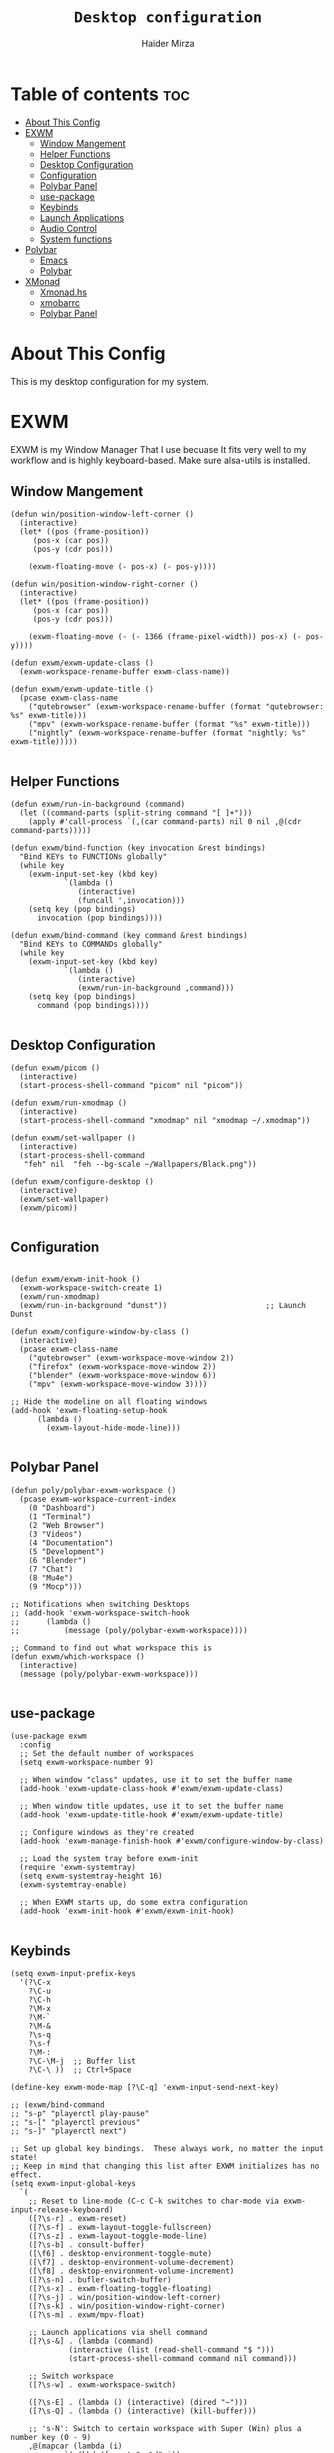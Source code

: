 #+TITLE: =Desktop configuration=
#+PROPERTY: header-args:elisp :tangle /home/haider/.emacs.d/desktop.el
#+PROPERTY: header-args:conf :tangle /home/haider/.config/polybar/config
#+AUTHOR: Haider Mirza
* Table of contents :toc:
- [[#about-this-config][About This Config]]
- [[#exwm][EXWM]]
  - [[#window-mangement][Window Mangement]]
  - [[#helper-functions][Helper Functions]]
  - [[#desktop-configuration][Desktop Configuration]]
  - [[#configuration][Configuration]]
  - [[#polybar-panel][Polybar Panel]]
  - [[#use-package][use-package]]
  - [[#keybinds][Keybinds]]
  - [[#launch-applications][Launch Applications]]
  - [[#audio-control][Audio Control]]
  - [[#system-functions][System functions]]
- [[#polybar][Polybar]]
  - [[#emacs][Emacs]]
  - [[#polybar-1][Polybar]]
- [[#xmonad][XMonad]]
  - [[#xmonadhs][Xmonad.hs]]
  - [[#xmobarrc][xmobarrc]]
  - [[#polybar-panel-1][Polybar Panel]]

* About This Config
  This is my desktop configuration for my system.
* EXWM
  EXWM is my Window Manager That I use becuase It fits very well to my workflow and is highly keyboard-based. 
  Make sure alsa-utils is installed.
** Window Mangement
#+BEGIN_SRC elisp
  (defun win/position-window-left-corner ()
    (interactive)
    (let* ((pos (frame-position))
	   (pos-x (car pos))
	   (pos-y (cdr pos)))

      (exwm-floating-move (- pos-x) (- pos-y))))

  (defun win/position-window-right-corner ()
    (interactive)
    (let* ((pos (frame-position))
	   (pos-x (car pos))
	   (pos-y (cdr pos)))

      (exwm-floating-move (- (- 1366 (frame-pixel-width)) pos-x) (- pos-y))))

  (defun exwm/exwm-update-class ()
    (exwm-workspace-rename-buffer exwm-class-name))

  (defun exwm/exwm-update-title ()
    (pcase exwm-class-name
      ("qutebrowser" (exwm-workspace-rename-buffer (format "qutebrowser: %s" exwm-title)))
      ("mpv" (exwm-workspace-rename-buffer (format "%s" exwm-title)))
      ("nightly" (exwm-workspace-rename-buffer (format "nightly: %s" exwm-title)))))

#+END_SRC 
  
** Helper Functions
#+BEGIN_SRC elisp
  (defun exwm/run-in-background (command)
    (let ((command-parts (split-string command "[ ]+")))
      (apply #'call-process `(,(car command-parts) nil 0 nil ,@(cdr command-parts)))))

  (defun exwm/bind-function (key invocation &rest bindings)
    "Bind KEYs to FUNCTIONs globally"
    (while key
      (exwm-input-set-key (kbd key)
			  `(lambda ()
			     (interactive)
			     (funcall ',invocation)))
      (setq key (pop bindings)
	    invocation (pop bindings))))

  (defun exwm/bind-command (key command &rest bindings)
    "Bind KEYs to COMMANDs globally"
    (while key
      (exwm-input-set-key (kbd key)
			  `(lambda ()
			     (interactive)
			     (exwm/run-in-background ,command)))
      (setq key (pop bindings)
	    command (pop bindings))))

#+END_SRC
** Desktop Configuration
   
#+BEGIN_SRC elisp
  (defun exwm/picom ()
    (interactive)
    (start-process-shell-command "picom" nil "picom"))

  (defun exwm/run-xmodmap ()
    (interactive)
    (start-process-shell-command "xmodmap" nil "xmodmap ~/.xmodmap"))

  (defun exwm/set-wallpaper ()
    (interactive)
    (start-process-shell-command
     "feh" nil  "feh --bg-scale ~/Wallpapers/Black.png"))

  (defun exwm/configure-desktop ()
    (interactive)
    (exwm/set-wallpaper)
    (exwm/picom))

#+END_SRC
** Configuration
   
#+BEGIN_SRC elisp

  (defun exwm/exwm-init-hook ()
    (exwm-workspace-switch-create 1)
    (exwm/run-xmodmap)
    (exwm/run-in-background "dunst"))                      ;; Launch Dunst

  (defun exwm/configure-window-by-class ()
    (interactive)
    (pcase exwm-class-name
      ("qutebrowser" (exwm-workspace-move-window 2))
      ("firefox" (exwm-workspace-move-window 2))
      ("blender" (exwm-workspace-move-window 6))
      ("mpv" (exwm-workspace-move-window 3))))

  ;; Hide the modeline on all floating windows
  (add-hook 'exwm-floating-setup-hook
	    (lambda ()
	      (exwm-layout-hide-mode-line)))

#+END_SRC
** Polybar Panel
#+BEGIN_SRC elisp
  (defun poly/polybar-exwm-workspace ()
    (pcase exwm-workspace-current-index
      (0 "Dashboard")
      (1 "Terminal")
      (2 "Web Browser")
      (3 "Videos")
      (4 "Documentation")
      (5 "Development")
      (6 "Blender")
      (7 "Chat")
      (8 "Mu4e")
      (9 "Mocp")))

  ;; Notifications when switching Desktops 
  ;; (add-hook 'exwm-workspace-switch-hook
  ;; 	  (lambda ()
  ;; 	      (message (poly/polybar-exwm-workspace))))

  ;; Command to find out what workspace this is
  (defun exwm/which-workspace ()
    (interactive)
    (message (poly/polybar-exwm-workspace)))

#+END_SRC
** use-package
#+BEGIN_SRC elisp
  (use-package exwm
    :config
    ;; Set the default number of workspaces
    (setq exwm-workspace-number 9)

    ;; When window "class" updates, use it to set the buffer name
    (add-hook 'exwm-update-class-hook #'exwm/exwm-update-class)

    ;; When window title updates, use it to set the buffer name
    (add-hook 'exwm-update-title-hook #'exwm/exwm-update-title)

    ;; Configure windows as they're created
    (add-hook 'exwm-manage-finish-hook #'exwm/configure-window-by-class)

    ;; Load the system tray before exwm-init
    (require 'exwm-systemtray)
    (setq exwm-systemtray-height 16)
    (exwm-systemtray-enable)

    ;; When EXWM starts up, do some extra configuration
    (add-hook 'exwm-init-hook #'exwm/exwm-init-hook)

#+END_SRC
** Keybinds
#+BEGIN_SRC elisp
  (setq exwm-input-prefix-keys
	'(?\C-x
	  ?\C-u
	  ?\C-h
	  ?\M-x
	  ?\M-`
	  ?\M-&
	  ?\s-q
	  ?\s-f
	  ?\M-:
	  ?\C-\M-j  ;; Buffer list
	  ?\C-\ ))  ;; Ctrl+Space

  (define-key exwm-mode-map [?\C-q] 'exwm-input-send-next-key)

  ;; (exwm/bind-command
  ;; "s-p" "playerctl play-pause"
  ;; "s-[" "playerctl previous"
  ;; "s-]" "playerctl next")

  ;; Set up global key bindings.  These always work, no matter the input state!
  ;; Keep in mind that changing this list after EXWM initializes has no effect.
  (setq exwm-input-global-keys
	`(
	  ;; Reset to line-mode (C-c C-k switches to char-mode via exwm-input-release-keyboard)
	  ([?\s-r] . exwm-reset)
	  ([?\s-f] . exwm-layout-toggle-fullscreen)
	  ([?\s-z] . exwm-layout-toggle-mode-line)
	  ([?\s-b] . consult-buffer)
	  ([\f6] . desktop-environment-toggle-mute)
	  ([\f7] . desktop-environment-volume-decrement)
	  ([\f8] . desktop-environment-volume-increment)
	  ([?\s-n] . bufler-switch-buffer)
	  ([?\s-x] . exwm-floating-toggle-floating)
	  ([?\s-j] . win/position-window-left-corner)
	  ([?\s-k] . win/position-window-right-corner)
	  ([?\s-m] . exwm/mpv-float)

	  ;; Launch applications via shell command
	  ([?\s-&] . (lambda (command)
		       (interactive (list (read-shell-command "$ ")))
		       (start-process-shell-command command nil command)))

	  ;; Switch workspace
	  ([?\s-w] . exwm-workspace-switch)

	  ([?\s-E] . (lambda () (interactive) (dired "~")))
	  ([?\s-Q] . (lambda () (interactive) (kill-buffer)))

	  ;; 's-N': Switch to certain workspace with Super (Win) plus a number key (0 - 9)
	  ,@(mapcar (lambda (i)
		      `(,(kbd (format "s-%d" i)) .
			(lambda ()
			  (interactive)
			  (exwm-workspace-switch-create ,i))))
		    (number-sequence 0 9))))

  (exwm-enable))

#+END_SRC

** Launch Applications
#+BEGIN_SRC elisp
      (defun exwm/run-qute ()
	(interactive)
	(exwm/run-in-background "qutebrowser --qt-flag disable-seccomp-filter-sandbox")
	(message "Launching Qutebrowser")
	(exwm-workspace-switch-create 2))

      (defun exwm/run-icecat ()
	(exwm/run-in-background "icecat")
	(message "Launching icecat")
	(exwm-workspace-switch-create 2))

      (defun exwm/run-alacritty ()
	(exwm/run-in-background "alacritty")
	(message "Launching Alacritty"))

      (defun exwm/run-mocp ()
	(exwm/run-in-background "alacritty -e mocp")
	(message "Launching Mocp")
	(exwm-workspace-switch-create 9))

      (defun exwm/run-mpv ()
	(exwm/run-in-background "mpv")
	(message "Launching MPV")
	(exwm-workspace-switch-create 3))

      (defun exwm/mpv-float ()
	(interactive)
	(exwm-floating-toggle-floating)
	(exwm-layout-toggle-mode-line)
	(exwm-layout-shrink-window 500)
	(exwm-layout-shrink-window-horizontally 960))

      (defun exwm/run-blen ()
	(exwm/run-in-background "blender")
	(message "Launching Blender")
	(exwm-workspace-switch-create 6))

      (defun exwm/run-snip ()
	(exwm/run-in-background "ksnip")
	(message "Launching Ksnip"))

      (defun exwm/run-slock ()
	(interactive)
	(start-process-shell-command "slock" nil "slock"))

      (exwm/bind-function
       "M-s-b" 'exwm/run-qute
       "M-s-f" 'exwm/run-icecat
       "M-s-m" 'exwm/run-mocp
       "s-t" 'exwm/run-alacritty
       "M-s-v" 'exwm/run-mpv
       "C-s-b" 'exwm/run-blen
       "s-l" 'exwm/run-slock
       "s-s" 'exwm/run-snip
       "s-q" 'kill-buffer)

  (use-package app-launcher
    :straight '(app-launcher :host github :repo "SebastienWae/app-launcher"))

    (global-set-key (kbd "s-SPC") 'app-launcher-run-app)

#+END_SRC
** Audio Control
#+BEGIN_SRC elisp
#+END_SRC
** System functions
#+BEGIN_SRC elisp
  (defun shutdown ()
    (interactive)
    (shell-command (concat "echo " (shell-quote-argument (read-passwd "Password: "))
			   " | sudo -S shutdown")))

  (defun reboot ()
    (interactive)
    (shell-command (concat "echo " (shell-quote-argument (read-passwd "Password: "))
			   " | sudo -S reboot")))
#+END_SRC
* Polybar
** Emacs 
   Custom Polybar code for control in Emacs.
#+BEGIN_SRC elisp
  (defvar poly/polybar-process nil
    "Holds the process of the running Polybar instance, if any")

  (defun poly/kill-panel ()
    (interactive)
    (when poly/polybar-process
      (ignore-errors
	(kill-process poly/polybar-process)))
    (setq poly/polybar-process nil))

  (defun poly/start-panel ()
    (interactive)
    (poly/kill-panel)
    (setq poly/polybar-process (start-process-shell-command "polybar" nil "polybar panel")))

  (defun poly/send-polybar-hook (module-name hook-index)
    (start-process-shell-command "polybar-msg" nil (format "polybar-msg hook %s %s" module-name hook-index)))

  (defun poly/send-polybar-exwm-workspace ()
    (poly/send-polybar-hook "exwm-workspace" 1))

  ;; Update panel indicator when workspace changes
  (add-hook 'exwm-workspace-switch-hook #'poly/send-polybar-exwm-workspace)

 #+END_SRC
** Polybar
   My Polybar config
   
#+BEGIN_SRC conf

; Docs: https://github.com/polybar/polybar
;==========================================================

[settings]
screenchange-reload = true

[global/wm]
margin-top = 0
margin-bottom = 0

[colors]
background = #1D2026
background-alt = #282C34
foreground = #A6Accd
foreground-alt = #555
primary = #ffb52a
secondary = #e60053
alert = #bd2c40
underline-1 = #51AFEF

[bar/panel]
width = 100%
height = 17
offset-x = 0
offset-y = 0
fixed-center = true
enable-ipc = true

background = ${colors.background}
foreground = ${colors.foreground}

line-size = 2
line-color = #f00

border-size = 0
border-color = #00000000

padding-top = 5
padding-left = 1
padding-right = 1

module-margin-left = 5

font-0 = "Cantarell:size=8:weight=bold;2"
font-1 = "Font Awesome:size=6;2"
font-2 = "Material Icons:size=9;5"
font-3 = "Fira Mono:size=5;-3"

modules-left = exwm-workspace title
modules-right = cpu memory date

tray-position = right
tray-padding = 2
tray-maxsize = 28

cursor-click = pointer
cursor-scroll = ns-resize

[module/exwm-workspace]
type = custom/ipc
hook-0 = emacsclient -e "(poly/polybar-exwm-workspace)" | sed -e 's/^"//' -e 's/"$//'
initial = 1
format-underline = ${colors.underline-1}
format-padding = 1

[module/cpu]
type = internal/cpu
interval = 2
format = <label>
format-underline = ${colors.underline-1}
click-left = emacsclient -e "(proced)"
label = CPU %percentage%%

[module/memory]
type = internal/memory
interval = 3
format = <bar-used>
bar-used-indicator =
bar-used-width = 30
bar-used-foreground-0 = #55aa55
bar-used-foreground-1 = #557755
bar-used-foreground-2 = #f5a70a
bar-used-foreground-3 = #ff5555
bar-used-fill = ▐
bar-used-empty = ▐
format-underline = ${colors.underline-1}
bar-used-empty-foreground = #444444

[module/date]
type = internal/date
interval = 1
date = "%A %B %d %Y"
time = %l:%M:%S %p
format-prefix-foreground = ${colors.foreground-alt}
format-underline = ${colors.underline-1}
label = %date% %time%

[module/title]
type = internal/xwindow
format = <label>
format-foreground = #98BE65
format-padding = 4
label = %title%
label-empty = Empty
label-empty-foreground = #707880
   #+END_SRC
* XMonad
** Xmonad.hs
   This is a alternative desktop environment I had used previous to EXWM.
   This was a edited version of Distrotube's desktop environment.
 #+BEGIN_SRC haskell
   -- Base
   import XMonad
   import System.Directory
   import System.IO (hPutStrLn)
   import System.Exit (exitSuccess)
   import qualified XMonad.StackSet as W

       -- Actions
   import XMonad.Actions.CopyWindow (kill1)
   import XMonad.Actions.CycleWS (Direction1D(..), moveTo, shiftTo, WSType(..), nextScreen, prevScreen)
   import XMonad.Actions.GridSelect
   import XMonad.Actions.MouseResize
   import XMonad.Actions.Promote
   import XMonad.Actions.RotSlaves (rotSlavesDown, rotAllDown)
   import XMonad.Actions.WindowGo (runOrRaise)
   import XMonad.Actions.WithAll (sinkAll, killAll)
   import qualified XMonad.Actions.Search as S

       -- Data
   import Data.Char (isSpace, toUpper)
   import Data.Maybe (fromJust)
   import Data.Monoid
   import Data.Maybe (isJust)
   import Data.Tree
   import qualified Data.Map as M

       -- Hooks
   import XMonad.Hooks.DynamicLog (dynamicLogWithPP, wrap, xmobarPP, xmobarColor, shorten, PP(..))
   import XMonad.Hooks.EwmhDesktops  -- for some fullscreen events, also for xcomposite in obs.
   import XMonad.Hooks.ManageDocks (avoidStruts, docksEventHook, manageDocks, ToggleStruts(..))
   import XMonad.Hooks.ManageHelpers (isFullscreen, doFullFloat, doCenterFloat)
   import XMonad.Hooks.ServerMode
   import XMonad.Hooks.SetWMName
   import XMonad.Hooks.WorkspaceHistory

       -- Layouts
   import XMonad.Layout.Accordion
   import XMonad.Layout.GridVariants (Grid(Grid))
   import XMonad.Layout.SimplestFloat
   import XMonad.Layout.Spiral
   import XMonad.Layout.ResizableTile
   import XMonad.Layout.Tabbed
   import XMonad.Layout.ThreeColumns

       -- Layouts modifiers
   import XMonad.Layout.LayoutModifier
   import XMonad.Layout.LimitWindows (limitWindows, increaseLimit, decreaseLimit)
   import XMonad.Layout.Magnifier
   import XMonad.Layout.MultiToggle (mkToggle, single, EOT(EOT), (??))
   import XMonad.Layout.MultiToggle.Instances (StdTransformers(NBFULL, MIRROR, NOBORDERS))
   import XMonad.Layout.NoBorders
   import XMonad.Layout.Renamed
   import XMonad.Layout.ShowWName
   import XMonad.Layout.Simplest
   import XMonad.Layout.Spacing
   import XMonad.Layout.SubLayouts
   import XMonad.Layout.WindowArranger (windowArrange, WindowArrangerMsg(..))
   import XMonad.Layout.WindowNavigation
   import qualified XMonad.Layout.ToggleLayouts as T (toggleLayouts, ToggleLayout(Toggle))
   import qualified XMonad.Layout.MultiToggle as MT (Toggle(..))

      -- Utilities
   import XMonad.Util.Dmenu
   import XMonad.Util.EZConfig (additionalKeysP)
   import XMonad.Util.NamedScratchpad
   import XMonad.Util.Run (runProcessWithInput, safeSpawn, spawnPipe)
   import XMonad.Util.SpawnOnce

   myFont :: String
   myFont = "xft:SauceCodePro Nerd Font Mono:regular:size=9:antialias=true:hinting=true"

   myModMask :: KeyMask
   myModMask = mod4Mask        -- Sets modkey to super/windows key

   myTerminal :: String
     myTerminal = "alacritty"    -- Sets default terminal

   myAppdir :: String
   myAppdir = "~/Appimages/"    -- Directory of Appimages

   myBrowser :: String
   myBrowser = "qutebrowser "  -- Sets qutebrowser as browser

   myFileManager :: String
   myFileManager = "pcmanfm"  -- Sets pcmanfm as file manager

   myEmacs :: String
   myEmacs = "emacsclient -c -a 'emacs' "  -- Makes emacs keybindings easier to type

   myEditor :: String
   myEditor = "emacsclient -c -a 'emacs' "  -- Sets emacs as editor
   -- myEditor = myTerminal ++ " -e vim "    -- Sets vim as editor

   myBorderWidth :: Dimension
   myBorderWidth = 2           -- Sets border width for windows

   myNormColor :: String
   myNormColor   = "#282c34"   -- Border color of normal windows

   myFocusColor :: String
   myFocusColor  = "#46d9ff"   -- Border color of focused windows

   windowCount :: X (Maybe String)
   windowCount = gets $ Just . show . length . W.integrate' . W.stack . W.workspace . W.current . windowset

   myStartupHook :: X ()
   myStartupHook = do
       spawnOnce "lxsession &"
       -- spawnOnce "picom &"
       spawnOnce "dunst &"
       -- spawnOnce "nm-applet &"
       spawnOnce "volumeicon &"
       spawnOnce "xmodmap ~/.xmodmap"
       spawnOnce "trayer --edge top --align right --widthtype request --padding 6 --SetDockType true --SetPartialStrut true --expand true --monitor 1 --transparent true --alpha 0 --tint 0x282c34  --height 22 &"
       spawnOnce "/usr/bin/emacs --daemon &" -- emacs daemon for the emacsclient
       -- spawnOnce "xargs xwallpaper --stretch < ~/.cache/wall"

       -- spawnOnce "~/.fehbg &"  -- set last saved feh wallpaper
       -- spawnOnce "feh --randomize --bg-fill ~/repos/Wallpapers/*"  -- feh set random wallpaper
       spawnOnce "feh --bg-fill ~/repos/Wallpapers/Main.png"  -- feh set random wallpaper
       -- spawnOnce "nitrogen --restore &"   -- if you prefer nitrogen to feh
       setWMName "LG3D"

   myColorizer :: Window -> Bool -> X (String, String)
   myColorizer = colorRangeFromClassName
		     (0x28,0x2c,0x34) -- lowest inactive bg
		     (0x28,0x2c,0x34) -- highest inactive bg
		     (0xc7,0x92,0xea) -- active bg
		     (0xc0,0xa7,0x9a) -- inactive fg
		     (0x28,0x2c,0x34) -- active fg

   -- gridSelect menu layout
   mygridConfig :: p -> GSConfig Window
   mygridConfig colorizer = (buildDefaultGSConfig myColorizer)
       { gs_cellheight   = 40
       , gs_cellwidth    = 200


       , gs_cellpadding  = 6
       , gs_originFractX = 0.5
       , gs_originFractY = 0.5
       , gs_font         = myFont
       }

   spawnSelected' :: [(String, String)] -> X ()
   spawnSelected' lst = gridselect conf lst >>= flip whenJust spawn
       where conf = def
		      { gs_cellheight   = 40
		      , gs_cellwidth    = 200
		      , gs_cellpadding  = 6
		      , gs_originFractX = 0.5
		      , gs_originFractY = 0.5
		      , gs_font         = myFont
		      }

   myAppGrid = [ ("Lunarclient", "lunarclient")
		    , ("Deadbeef", "deadbeef")
		    , ("Emacs", "emacsclient -c -a emacs")
		    , ("Firefox", "firefox")
		    , ("Gimp", "gimp")
		    , ("Kdenlive", "kdenlive")
		    , ("OBS", "obs")
		    , ("Thunar", "thunar")
		    ]

   myScratchPads :: [NamedScratchpad]
   myScratchPads = [ NS "terminal" spawnTerm findTerm manageTerm
		   , NS "mocp" spawnMocp findMocp manageMocp
		   , NS "calculator" spawnCalc findCalc manageCalc
		   ]
     where
       spawnTerm  = myTerminal ++ " -t scratchpad"
       findTerm   = title =? "scratchpad"
       manageTerm = customFloating $ W.RationalRect l t w h
		  where
		    h = 0.9
		    w = 0.9
		    t = 0.95 -h
		    l = 0.95 -w
       spawnMocp  = myTerminal ++ " -t mocp -e mocp"
       findMocp   = title =? "mocp"
       manageMocp = customFloating $ W.RationalRect l t w h
		  where
		    h = 0.9
		    w = 0.9
		    t = 0.95 -h
		    l = 0.95 -w
       spawnCalc  = "qalculate-gtk"
       findCalc   = className =? "Qalculate-gtk"
       manageCalc = customFloating $ W.RationalRect l t w h
		  where
		    h = 0.5
		    w = 0.4
		    t = 0.75 -h
		    l = 0.70 -w

   --Makes setting the spacingRaw simpler to write. The spacingRaw module adds a configurable amount of space around windows.
   mySpacing :: Integer -> l a -> XMonad.Layout.LayoutModifier.ModifiedLayout Spacing l a
   mySpacing i = spacingRaw False (Border i i i i) True (Border i i i i) True

   -- Below is a variation of the above except no borders are applied
   -- if fewer than two windows. So a single window has no gaps.
   mySpacing' :: Integer -> l a -> XMonad.Layout.LayoutModifier.ModifiedLayout Spacing l a
   mySpacing' i = spacingRaw True (Border i i i i) True (Border i i i i) True

   -- Defining a bunch of layouts, many that I don't use.
   -- limitWindows n sets maximum number of windows displayed for layout.
   -- mySpacing n sets the gap size around the windows.
   tall     = renamed [Replace "tall"]
	      $ smartBorders
	      $ windowNavigation
	      $ addTabs shrinkText myTabTheme
	      $ subLayout [] (smartBorders Simplest)
	      $ limitWindows 12
	      $ mySpacing 8
	      $ ResizableTall 1 (3/100) (1/2) []
   magnify  = renamed [Replace "magnify"]
	      $ smartBorders
	      $ windowNavigation
	      $ addTabs shrinkText myTabTheme
	      $ subLayout [] (smartBorders Simplest)
	      $ magnifier
	      $ limitWindows 12
	      $ mySpacing 8
	      $ ResizableTall 1 (3/100) (1/2) []
   monocle  = renamed [Replace "monocle"]
	      $ smartBorders
	      $ windowNavigation
	      $ addTabs shrinkText myTabTheme
	      $ subLayout [] (smartBorders Simplest)
	      $ limitWindows 20 Full
   floats   = renamed [Replace "floats"]
	      $ smartBorders
	      $ limitWindows 20 simplestFloat
   grid     = renamed [Replace "grid"]
	      $ smartBorders
	      $ windowNavigation
	      $ addTabs shrinkText myTabTheme
	      $ subLayout [] (smartBorders Simplest)
	      $ limitWindows 12
	      $ mySpacing 8
	      $ mkToggle (single MIRROR)
	      $ Grid (16/10)
   spirals  = renamed [Replace "spirals"]
	      $ smartBorders
	      $ windowNavigation
	      $ addTabs shrinkText myTabTheme
	      $ subLayout [] (smartBorders Simplest)
	      $ mySpacing' 8
	      $ spiral (6/7)
   threeCol = renamed [Replace "threeCol"]
	      $ smartBorders
	      $ windowNavigation
	      $ addTabs shrinkText myTabTheme
	      $ subLayout [] (smartBorders Simplest)
	      $ limitWindows 7
	      $ ThreeCol 1 (3/100) (1/2)
   threeRow = renamed [Replace "threeRow"]
	      $ smartBorders
	      $ windowNavigation
	      $ addTabs shrinkText myTabTheme
	      $ subLayout [] (smartBorders Simplest)
	      $ limitWindows 7
	      -- Mirror takes a layout and rotates it by 90 degrees.
	      -- So we are applying Mirror to the ThreeCol layout.
	      $ Mirror
	      $ ThreeCol 1 (3/100) (1/2)
   tabs     = renamed [Replace "tabs"]
	      -- I cannot add spacing to this layout because it will
	      -- add spacing between window and tabs which looks bad.
	      $ tabbed shrinkText myTabTheme
   tallAccordion  = renamed [Replace "tallAccordion"]
	      $ Accordion
   wideAccordion  = renamed [Replace "wideAccordion"]
	      $ Mirror Accordion

   -- setting colors for tabs layout and tabs sublayout.
   myTabTheme = def { fontName            = myFont
		    , activeColor         = "#46d9ff"
		    , inactiveColor       = "#313846"
		    , activeBorderColor   = "#46d9ff"
		    , inactiveBorderColor = "#282c34"
		    , activeTextColor     = "#282c34"
		    , inactiveTextColor   = "#d0d0d0"
		    }

   -- Theme for showWName which prints current workspace when you change workspaces.
   myShowWNameTheme :: SWNConfig
   myShowWNameTheme = def
       { swn_font              = "xft:Ubuntu:bold:size=60"
       , swn_fade              = 1.0
       , swn_bgcolor           = "#1c1f24"
       , swn_color             = "#ffffff"
       }

   -- The layout hook
   myLayoutHook = avoidStruts $ mouseResize $ windowArrange $ T.toggleLayouts floats
		  $ mkToggle (NBFULL ?? NOBORDERS ?? EOT) myDefaultLayout
		where
		  myDefaultLayout =     withBorder myBorderWidth tall
				    ||| magnify
				    ||| noBorders monocle
				    ||| floats
				    ||| noBorders tabs
				    ||| grid
				    ||| spirals
				    ||| threeCol
				    ||| threeRow
				    ||| tallAccordion
				    ||| wideAccordion

   -- myWorkspaces = [" 1 ", " 2 ", " 3 ", " 4 ", " 5 ", " 6 ", " 7 ", " 8 ", " 9 "]
   myWorkspaces = [" cmd ", " www ", " mpv ", " doc ", " dev ", " file ", " mc ", " ble ", " prod "]
   myWorkspaceIndices = M.fromList $ zipWith (,) myWorkspaces [1..] -- (,) == \x y -> (x,y)

   clickable ws = "<action=xdotool key super+"++show i++">"++ws++"</action>"
       where i = fromJust $ M.lookup ws myWorkspaceIndices

   myManageHook :: XMonad.Query (Data.Monoid.Endo WindowSet)
   myManageHook = composeAll
	-- 'doFloat' forces a window to float.  Useful for dialog boxes and such.
	-- using 'doShift ( myWorkspaces !! 7)' sends program to workspace 8!
	-- I'm doing it this way because otherwise I would have to write out the full
	-- name of my workspaces and the names would be very long if using clickable workspaces.
	[ className =? "confirm"         --> doFloat
	, className =? "file_progress"   --> doFloat
	, className =? "dialog"          --> doFloat
	, className =? "download"        --> doFloat
	, className =? "error"           --> doFloat
	, className =? "Gimp"            --> doFloat
	, className =? "notification"    --> doFloat
	, className =? "pinentry-gtk-2"  --> doFloat
	, className =? "splash"          --> doFloat
	, className =? "toolbar"         --> doFloat
	, className =? "Yad"             --> doCenterFloat
	, title =? "Oracle VM VirtualBox Manager"  --> doFloat
	, title =? "Mozilla Firefox"     --> doShift ( myWorkspaces !! 1 )
	, className =? "Brave-browser"   --> doShift ( myWorkspaces !! 1 )
	, className =? "qutebrowser"   --> doShift ( myWorkspaces !! 1 )
	, className =? "element-desktop"   --> doShift ( myWorkspaces !! 1 )
	, className =? "kdenlive"   --> doShift ( myWorkspaces !! 8 )
	, className =? "obs"   --> doShift ( myWorkspaces !! 8 )
	, className =? "Blender"   --> doShift ( myWorkspaces !! 7 )
	, className =? "mpv"             --> doShift ( myWorkspaces !! 2 )
	, className =? "discord"             --> doShift ( myWorkspaces !! 2 )
	, className =? "Gimp"            --> doShift ( myWorkspaces !! 8 )
	, className =? "VirtualBox Manager" --> doShift  ( myWorkspaces !! 4 )
	, (className =? "firefox" <&&> resource =? "Dialog") --> doFloat  -- Float Firefox Dialog
	, isFullscreen -->  doFullFloat
	] <+> namedScratchpadManageHook myScratchPads

   -- START_KEYS
   myKeys :: [(String, X ())]
   myKeys =
       -- KB_GROUP Xmonad
	   [ ("M-C-r", spawn "xmonad --recompile")  -- Recompiles xmonad
	   , ("M-S-r", spawn "xmonad --restart")    -- Restarts xmonad
	   , ("M-S-q", io exitSuccess)              -- Quits xmonad
	   , ("M-S-/", spawn "~/.xmonad/xmonad_keys.sh")

       -- KB_GROUP Run Prompt
	   , ("M-S-<Return>", spawn "dmenu_run -i -p \"Run: \"") -- Dmenu

       -- KB_GROUP Other Dmenu Prompts
       -- In Xmonad and many tiling window managers, M-p is the default keybinding to
       -- launch dmenu_run, so I've decided to use M-p plus KEY for these dmenu scripts.
	   , ("M-p h", spawn "dm-hub")       -- allows access to all dmscripts
	   , ("M-p a", spawn "dm-sounds")    -- choose an ambient background
	   , ("M-p b", spawn "dm-setbg")     -- set a background
	   , ("M-p c", spawn "dm-colpick")   -- pick color from our scheme
	   , ("M-p e", spawn "dm-confedit")  -- edit config files
	   , ("M-p i", spawn "dm-maim")      -- screenshots (images)
	   , ("M-p k", spawn "dm-kill")      -- kill processes
	   , ("M-p m", spawn "dm-man")       -- manpages
	   , ("M-p n", spawn "dm-note")      -- store one-line notes and copy them
	   , ("M-p o", spawn "dm-bookman")   -- qutebrowser bookmarks/history
	   , ("M-p p", spawn "passmenu")     -- passmenu
	   , ("M-p q", spawn "dm-logout")    -- logout menu
	   , ("M-p r", spawn "dm-reddit")    -- reddio (a reddit viewer)
	   , ("M-p s", spawn "dm-websearch") -- search various search engines
	   , ("M-p t", spawn "dm-translate") -- translate text (Google Translate)

       -- KB_GROUP Useful programs to have a keybinding for launch
	   , ("M-<Return>", spawn (myTerminal))
	   , ("M-b", spawn (myBrowser))
	   , ("M-M1-t", spawn (myFileManager))
	   , ("M-M1-h", spawn (myTerminal ++ " -e htop"))

       -- KB_GROUP HM-Scripts
	   , ("M-h h", spawn "HM-Hub") -- launches HM-Scripts Hub
	   , ("M-h a", spawn "HM-AppImages") -- launches Appimages launcher
	   , ("M-h s", spawn "HM-SymLink") -- launches Symbolic links creator
	   , ("M-h u", spawn "HM-ScriptUpdate") -- launches Scripts updator
	   , ("M-h g", spawn "HM-Git-Update") -- launches Git updater
	   , ("M-h c", spawn "HM-Configs") -- launches Config Editor
	   , ("M-h d", spawn "HM-OpenDocs") -- launches Document Editor
	   , ("M-h n", spawn "HM-mp4toNokia-Dmenu") -- launches mp4 to nokia (3gp format) converter
	   -- There is a terminal version of "HM-mp4toNokia-Dmenu" called "HM-mp4toNokia-Term" if you want to see progress

       -- KB_GROUP Kill windows
	   , ("M-S-c", kill1)     -- Kill the currently focused client
	   , ("M-S-a", killAll)   -- Kill all windows on current workspace

       -- KB_GROUP Workspaces
	   , ("M-.", nextScreen)  -- Switch focus to next monitor
	   , ("M-,", prevScreen)  -- Switch focus to prev monitor
	   , ("M-S-<KP_Add>", shiftTo Next nonNSP >> moveTo Next nonNSP)       -- Shifts focused window to next ws
	   , ("M-S-<KP_Subtract>", shiftTo Prev nonNSP >> moveTo Prev nonNSP)  -- Shifts focused window to prev ws

       -- KB_GROUP Floating windows
	   , ("M-f", sendMessage (T.Toggle "floats")) -- Toggles my 'floats' layout
	   , ("M-t", withFocused $ windows . W.sink)  -- Push floating window back to tile
	   , ("M-S-t", sinkAll)                       -- Push ALL floating windows to tile

       -- KB_GROUP Increase/decrease spacing (gaps)
	   , ("C-M1-j", decWindowSpacing 4)         -- Decrease window spacing
	   , ("C-M1-k", incWindowSpacing 4)         -- Increase window spacing
	   , ("C-M1-h", decScreenSpacing 4)         -- Decrease screen spacing
	   , ("C-M1-l", incScreenSpacing 4)         -- Increase screen spacing

       -- KB_GROUP Grid Select (CTR-g followed by a key)
	   , ("C-g g", spawnSelected' myAppGrid)                 -- grid select favorite apps
	   , ("C-g t", goToSelected $ mygridConfig myColorizer)  -- goto selected window
	   , ("C-g b", bringSelected $ mygridConfig myColorizer) -- bring selected window

       -- KB_GROUP Windows navigation
	   , ("M-m", windows W.focusMaster)  -- Move focus to the master window
	   , ("M-j", windows W.focusDown)    -- Move focus to the next window
	   , ("M-k", windows W.focusUp)      -- Move focus to the prev window
	   , ("M-S-m", windows W.swapMaster) -- Swap the focused window and the master window
	   , ("M-S-j", windows W.swapDown)   -- Swap focused window with next window
	   , ("M-S-k", windows W.swapUp)     -- Swap focused window with prev window
	   , ("M-<Backspace>", promote)      -- Moves focused window to master, others maintain order
	   , ("M-S-<Tab>", rotSlavesDown)    -- Rotate all windows except master and keep focus in place
	   , ("M-C-<Tab>", rotAllDown)       -- Rotate all the windows in the current stack

       -- KB_GROUP Layouts
	   , ("M-<Tab>", sendMessage NextLayout)           -- Switch to next layout
	   , ("M-<Space>", sendMessage (MT.Toggle NBFULL) >> sendMessage ToggleStruts) -- Toggles noborder/full

       -- KB_GROUP Increase/decrease windows in the master pane or the stack
	   , ("M-S-<Up>", sendMessage (IncMasterN 1))      -- Increase # of clients master pane
	   , ("M-S-<Down>", sendMessage (IncMasterN (-1))) -- Decrease # of clients master pane
	   , ("M-C-<Up>", increaseLimit)                   -- Increase # of windows
	   , ("M-C-<Down>", decreaseLimit)                 -- Decrease # of windows

       -- KB_GROUP Window resizing
	   , ("M-h", sendMessage Shrink)                   -- Shrink horiz window width
	   , ("M-l", sendMessage Expand)                   -- Expand horiz window width
	   , ("M-M1-j", sendMessage MirrorShrink)          -- Shrink vert window width
	   , ("M-M1-k", sendMessage MirrorExpand)          -- Expand vert window width

       -- KB_GROUP Sublayouts
       -- This is used to push windows to tabbed sublayouts, or pull them out of it.
	   , ("M-C-h", sendMessage $ pullGroup L)
	   , ("M-C-l", sendMessage $ pullGroup R)
	   , ("M-C-k", sendMessage $ pullGroup U)
	   , ("M-C-j", sendMessage $ pullGroup D)
	   , ("M-C-m", withFocused (sendMessage . MergeAll))
	   -- , ("M-C-u", withFocused (sendMessage . UnMerge))
	   , ("M-C-/", withFocused (sendMessage . UnMergeAll))
	   , ("M-C-.", onGroup W.focusUp')    -- Switch focus to next tab
	   , ("M-C-,", onGroup W.focusDown')  -- Switch focus to prev tab

       -- KB_GROUP Scratchpads
       -- Toggle show/hide these programs.  They run on a hidden workspace.
       -- When you toggle them to show, it brings them to your current workspace.
       -- Toggle them to hide and it sends them back to hidden workspace (NSP).
	   , ("M-s t", namedScratchpadAction myScratchPads "terminal")
	   , ("M-s m", namedScratchpadAction myScratchPads "mocp")
	   , ("M-s c", namedScratchpadAction myScratchPads "calculator")

       -- KB_GROUP Controls for mocp music player (SUPER-u followed by a key)
	   , ("M-u p", spawn "mocp --play")
	   , ("M-u l", spawn "mocp --next")
	   , ("M-u h", spawn "mocp --previous")
	   , ("M-u <Space>", spawn "mocp --toggle-pause")

       -- KB_GROUP Emacs (CTRL-e followed by a key)
	 --  , ("C-e e", spawn (myEmacs ++ ("--eval '(dashboard-refresh-buffer)'")))   -- emacs dashboard
	     , ("C-e e", spawn (myEmacs))   -- emacs dashboard
	 --  , ("C-e b", spawn (myEmacs ++ ("--eval '(ibuffer)'")))   -- list buffers
	 --  , ("C-e d", spawn (myEmacs ++ ("--eval '(dired nil)'"))) -- dired
	 --  , ("C-e i", spawn (myEmacs ++ ("--eval '(erc)'")))       -- erc irc client
	 --  , ("C-e n", spawn (myEmacs ++ ("--eval '(elfeed)'")))    -- elfeed rss
	 --  , ("C-e s", spawn (myEmacs ++ ("--eval '(eshell)'")))    -- eshell
	 --  , ("C-e t", spawn (myEmacs ++ ("--eval '(mastodon)'")))  -- mastodon.el
	 --  , ("C-e v", spawn (myEmacs ++ ("--eval '(+vterm/here nil)'"))) -- vterm if on Doom Emacs
	 --  , ("C-e w", spawn (myEmacs ++ ("--eval '(doom/window-maximize-buffer(eww \"distro.tube\"))'"))) -- eww browser if on Doom Emacs
	 --  , ("C-e a", spawn (myEmacs ++ ("--eval '(emms)' --eval '(emms-play-directory-tree \"~/Music/\")'")))

       -- KB_GROUP Multimedia Keys
	   , ("<XF86AudioPlay>", spawn "mocp --play")
	   , ("<XF86AudioPrev>", spawn "mocp --previous")
	   , ("<XF86AudioNext>", spawn "mocp --next")
	   , ("<XF86AudioMute>", spawn "amixer set Master toggle")
	   , ("<XF86AudioLowerVolume>", spawn "amixer set Master 5%- unmute")
	   , ("<XF86AudioRaiseVolume>", spawn "amixer set Master 5%+ unmute")
	   , ("<XF86HomePage>", spawn "qutebrowser www.haider.gq")
	   , ("<XF86Search>", spawn "dm-websearch")
	   , ("<XF86Mail>", runOrRaise "thunderbird" (resource =? "thunderbird"))
	   , ("<XF86Calculator>", runOrRaise "qalculate-gtk" (resource =? "qalculate-gtk"))
	   , ("<XF86Eject>", spawn "toggleeject")
	   , ("<Print>", spawn "dm-maim")
	   ]

       -- The following lines are needed for named scratchpads.
	     where nonNSP          = WSIs (return (\ws -> W.tag ws /= "NSP"))
		   nonEmptyNonNSP  = WSIs (return (\ws -> isJust (W.stack ws) && W.tag ws /= "NSP"))
   -- END_KEYS

   main :: IO ()
   main = do
       -- Launching three instances of xmobar on their monitors.
       xmproc0 <- spawnPipe "xmobar -x 0 $HOME/.config/xmobar/doom-one-xmobarrc"
       -- the xmonad, ya know...what the WM is named after!
       xmonad $ ewmh def
	   { manageHook         = myManageHook <+> manageDocks
	   , handleEventHook    = docksEventHook
				  -- Uncomment this line to enable fullscreen support on things like YouTube/Netflix.
				  -- This works perfect on SINGLE monitor systems. On multi-monitor systems,
				  -- it adds a border around the window if screen does not have focus. So, my solution
				  -- is to use a keybinding to toggle fullscreen noborders instead.  (M-<Space>)
				  -- <+> fullscreenEventHook
	   , modMask            = myModMask
	   , terminal           = myTerminal
	   , startupHook        = myStartupHook
	   , layoutHook         = showWName' myShowWNameTheme $ myLayoutHook
	   , workspaces         = myWorkspaces
	   , borderWidth        = myBorderWidth
	   , normalBorderColor  = myNormColor
	   , focusedBorderColor = myFocusColor
	   , logHook = dynamicLogWithPP $ namedScratchpadFilterOutWorkspacePP $ xmobarPP
		 -- the following variables beginning with 'pp' are settings for xmobar.
		 { ppOutput = \x -> hPutStrLn xmproc0 x                          -- xmobar on monitor 1
		 , ppCurrent = xmobarColor "#c792ea" "" . wrap "<box type=Bottom width=2 mb=2 color=#c792ea>" "</box>"         -- Current workspace
		 , ppVisible = xmobarColor "#c792ea" "" . clickable              -- Visible but not current workspace
		 , ppHidden = xmobarColor "#82AAFF" "" . wrap "<box type=Top width=2 mt=2 color=#82AAFF>" "</box>" . clickable -- Hidden workspaces
		 , ppHiddenNoWindows = xmobarColor "#82AAFF" ""  . clickable     -- Hidden workspaces (no windows)
		 , ppTitle = xmobarColor "#b3afc2" "" . shorten 60               -- Title of active window
		 , ppSep =  "<fc=#666666> <fn=1>|</fn> </fc>"                    -- Separator character
		 , ppUrgent = xmobarColor "#C45500" "" . wrap "!" "!"            -- Urgent workspace
		 , ppExtras  = [windowCount]                                     -- # of windows current workspace
		 , ppOrder  = \(ws:l:t:ex) -> [ws,l]++ex++[t]                    -- order of things in xmobar
		 }
	   } `additionalKeysP` myKeys

 #+END_SRC
** xmobarrc
   The panel I had used with Xmonad.
#+BEGIN_SRC fundamental
-- Xmobar (http://projects.haskell.org/xmobar/)
-- This is one of the xmobar configurations for DTOS.
-- This config is packaged in the DTOS repo as 'dtos-xmobar'
-- Color scheme: Doom One
-- Dependencies: 
   -- otf-font-awesome 
   -- ttf-mononoki 
   -- ttf-ubuntu-font-family
   -- htop
   -- emacs
   -- pacman (Arch Linux)
   -- trayer
   -- 'dtos-local-bin' (from dtos-core-repo)

Config { font            = "xft:Ubuntu:weight=bold:pixelsize=11:antialias=true:hinting=true"
       , additionalFonts = [ "xft:Mononoki:pixelsize=11:antialias=true:hinting=true"
                           , "xft:Font Awesome 5 Free Solid:pixelsize=12"
                           , "xft:Font Awesome 5 Brands:pixelsize=12"
                           ]
       , bgColor      = "#282c34"
       , fgColor      = "#ff6c6b"
       -- Position TopSize and BottomSize take 3 arguments:
       --   an alignment parameter (L/R/C) for Left, Right or Center.
       --   an integer for the percentage width, so 100 would be 100%.
       --   an integer for the minimum pixel height for xmobar, so 24 would force a height of at least 24 pixels.
       --   NOTE: The height should be the same as the trayer (system tray) height.
       , position       = TopSize L 100 24
       , lowerOnStart = True
       , hideOnStart  = False
       , allDesktops  = True
       , persistent   = True
       , iconRoot     = ".xmonad/xpm/"  -- default: "."
       , commands = [
                        -- Echos a "penguin" icon in front of the kernel output.
                      Run Com "echo" ["<fn=3>\xf17c</fn>"] "penguin" 3600
                        -- Get kernel version (script found in .local/bin)
                    , Run Com ".local/bin/kernel" [] "kernel" 36000
                        -- Cpu usage in percent
                    , Run Cpu ["-t", "<fn=2>\xf108</fn>  cpu: (<total>%)","-H","50","--high","red"] 20
                        -- Ram used number and percent
                    , Run Memory ["-t", "<fn=2>\xf233</fn>  mem: <used>M (<usedratio>%)"] 20
                        -- Disk space free
                    , Run DiskU [("/", "<fn=2>\xf0c7</fn>  hdd: <free> free")] [] 60
                        -- Echos an "up arrow" icon in front of the uptime output.
                    , Run Com "echo" ["<fn=2>\xf0aa</fn>"] "uparrow" 3600
                        -- Uptime
                    , Run Uptime ["-t", "uptime: <days>d <hours>h"] 360
                        -- Echos a "bell" icon in front of the pacman updates.
                    , Run Com "echo" ["<fn=2>\xf0f3</fn>"] "bell" 3600
                        -- Check for pacman updates (script found in .local/bin)
                    , Run Com ".local/bin/pacupdate" [] "pacupdate" 36000
                        -- Echos a "battery" icon in front of the pacman updates.
                    , Run Com "echo" ["<fn=2>\xf242</fn>"] "baticon" 3600
                        -- Battery
                    , Run BatteryP ["BAT0"] ["-t", "<acstatus><watts> (<left>%)"] 360
                        -- Time and date
                    , Run Date "<fn=2>\xf017</fn>  %b %d %Y - (%H:%M) " "date" 50
                        -- Script that dynamically adjusts xmobar padding depending on number of trayer icons.
                    , Run Com ".config/xmobar/trayer-padding-icon.sh" [] "trayerpad" 20
                        -- Prints out the left side items such as workspaces, layout, etc.
                    , Run UnsafeStdinReader
                    ]
       , sepChar = "%"
       , alignSep = "}{"
       , template = " <icon=haskell_20.xpm/>   <fc=#666666>|</fc> %UnsafeStdinReader% }{ <box type=Bottom width=2 mb=2 color=#51afef><fc=#51afef>%penguin%  <action=`alacritty -e htop`>%kernel%</action> </fc></box>    <box type=Bottom width=2 mb=2 color=#ecbe7b><fc=#ecbe7b><action=`alacritty -e htop`>%cpu%</action></fc></box>    <box type=Bottom width=2 mb=2 color=#ff6c6b><fc=#ff6c6b><action=`alacritty -e htop`>%memory%</action></fc></box>    <box type=Bottom width=2 mb=2 color=#a9a1e1><fc=#a9a1e1><action=`alacritty -e htop`>%disku%</action></fc></box>    <box type=Bottom width=2 mb=2 color=#98be65><fc=#98be65>%uparrow%  <action=`alacritty -e htop`>%uptime%</action></fc></box>    <box type=Bottom width=2 mb=2 color=#c678dd><fc=#c678dd>%bell%  <action=`alacritty -e sudo pacman -Syu`>%pacupdate%</action></fc></box>   <box type=Bottom width=2 mb=2 color=#46d9ff><fc=#46d9ff><action=`emacsclient -c -a 'emacs' --eval '(doom/window-maximize-buffer(dt/year-calendar))'`>%date%</action></fc></box> %trayerpad%"
       }
#+END_SRC 

  )

    (poly/polybar-exwm-workspace)

#+END_SRC
** Polybar Panel
#+BEGIN_SRC elisp
  (defun poly/polybar-exwm-workspace ()
    (pcase exwm-workspace-current-index
      (0 "Dashboard")
      (1 "Terminal")
      (2 "Web Browser")
      (3 "Videos")
      (4 "Documentation")
      (5 "Development")
      (6 "Blender")
      (7 "Chat")
      (8 "Mu4e")
      (9 "Mocp")))

#+END_SRC
